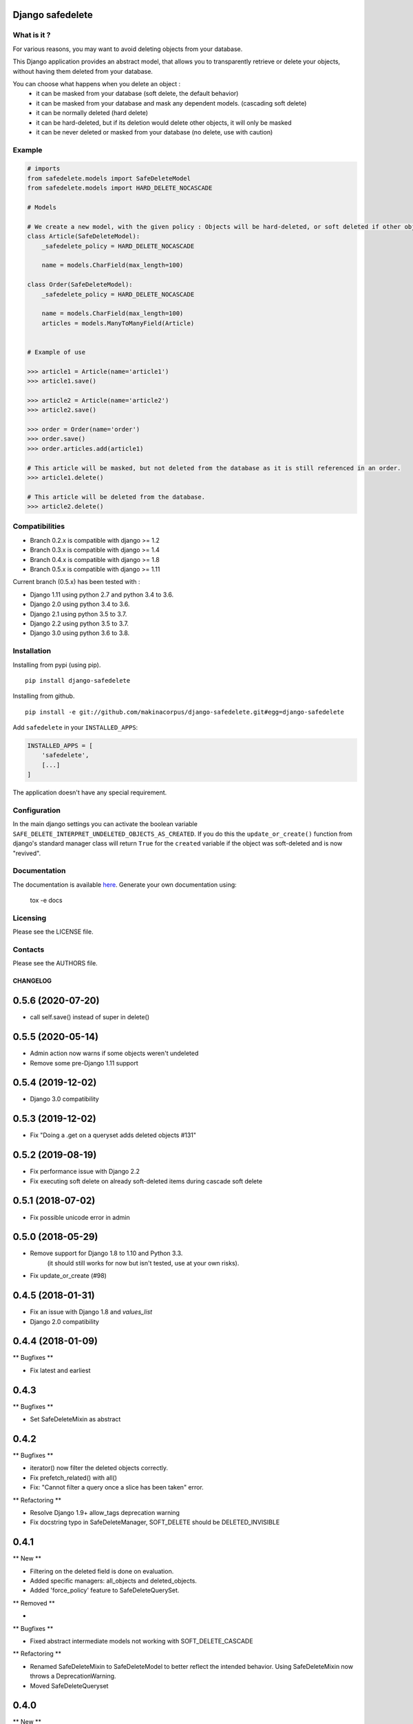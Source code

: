 Django safedelete
=================

.. image:: https://travis-ci.org/makinacorpus/django-safedelete.png
    :target: https://travis-ci.org/makinacorpus/django-safedelete

.. image:: https://coveralls.io/repos/makinacorpus/django-safedelete/badge.png
    :target: https://coveralls.io/r/makinacorpus/django-safedelete


What is it ?
------------

For various reasons, you may want to avoid deleting objects from your database.

This Django application provides an abstract model, that allows you to transparently retrieve or delete your objects,
without having them deleted from your database.

You can choose what happens when you delete an object :
 - it can be masked from your database (soft delete, the default behavior)
 - it can be masked from your database and mask any dependent models. (cascading soft delete)
 - it can be normally deleted (hard delete)
 - it can be hard-deleted, but if its deletion would delete other objects, it will only be masked
 - it can be never deleted or masked from your database (no delete, use with caution)


Example
-------

.. code-block:: python

    # imports
    from safedelete.models import SafeDeleteModel
    from safedelete.models import HARD_DELETE_NOCASCADE

    # Models

    # We create a new model, with the given policy : Objects will be hard-deleted, or soft deleted if other objects would have been deleted too.
    class Article(SafeDeleteModel):
        _safedelete_policy = HARD_DELETE_NOCASCADE

        name = models.CharField(max_length=100)

    class Order(SafeDeleteModel):
        _safedelete_policy = HARD_DELETE_NOCASCADE

        name = models.CharField(max_length=100)
        articles = models.ManyToManyField(Article)


    # Example of use

    >>> article1 = Article(name='article1')
    >>> article1.save()

    >>> article2 = Article(name='article2')
    >>> article2.save()

    >>> order = Order(name='order')
    >>> order.save()
    >>> order.articles.add(article1)

    # This article will be masked, but not deleted from the database as it is still referenced in an order.
    >>> article1.delete()

    # This article will be deleted from the database.
    >>> article2.delete()


Compatibilities
---------------

* Branch 0.2.x is compatible with django >= 1.2
* Branch 0.3.x is compatible with django >= 1.4
* Branch 0.4.x is compatible with django >= 1.8
* Branch 0.5.x is compatible with django >= 1.11

Current branch (0.5.x) has been tested with :

*  Django 1.11 using python 2.7 and python 3.4 to 3.6.
*  Django 2.0 using python 3.4 to 3.6.
*  Django 2.1 using python 3.5 to 3.7.
*  Django 2.2 using python 3.5 to 3.7.
*  Django 3.0 using python 3.6 to 3.8.


Installation
------------

Installing from pypi (using pip). ::

    pip install django-safedelete


Installing from github. ::

    pip install -e git://github.com/makinacorpus/django-safedelete.git#egg=django-safedelete

Add ``safedelete`` in your ``INSTALLED_APPS``:

.. code-block:: python

    INSTALLED_APPS = [
        'safedelete',
        [...]
    ]


The application doesn't have any special requirement.


Configuration
-------------

In the main django settings you can activate the boolean variable ``SAFE_DELETE_INTERPRET_UNDELETED_OBJECTS_AS_CREATED``.
If you do this the ``update_or_create()`` function from django's standard manager class will return ``True`` for
the ``created`` variable if the object was soft-deleted and is now "revived".



Documentation
-------------

The documentation is available `here <http://django-safedelete.readthedocs.org>`_. Generate your own documentation using:

    tox -e docs


Licensing
---------

Please see the LICENSE file.

Contacts
--------

Please see the AUTHORS file.

.. image:: https://drupal.org/files/imagecache/grid-3/Logo_slogan_300dpi.png
    :target: http://www.makina-corpus.com


=========
CHANGELOG
=========

0.5.6 (2020-07-20)
==================

- call self.save() instead of super in delete()

0.5.5 (2020-05-14)
==================

- Admin action now warns if some objects weren't undeleted
- Remove some pre-Django 1.11 support

0.5.4 (2019-12-02)
==================

- Django 3.0 compatibility

0.5.3 (2019-12-02)
==================

- Fix "Doing a .get on a queryset adds deleted objects #131"

0.5.2 (2019-08-19)
==================

- Fix performance issue with Django 2.2
- Fix executing soft delete on already soft-deleted items during cascade soft delete

0.5.1 (2018-07-02)
==================

- Fix possible unicode error in admin

0.5.0 (2018-05-29)
==================

- Remove support for Django 1.8 to 1.10 and Python 3.3.
     (it should still works for now but isn't tested, use at your own risks).
- Fix update_or_create (#98)

0.4.5 (2018-01-31)
==================

- Fix an issue with Django 1.8 and `values_list`
- Django 2.0 compatibility


0.4.4 (2018-01-09)
==================

** Bugfixes **

- Fix latest and earliest

0.4.3
=====

** Bugfixes **

- Set SafeDeleteMixin as abstract


0.4.2
=====

** Bugfixes **

- iterator() now filter the deleted objects correctly.
- Fix prefetch_related() with all()
- Fix: "Cannot filter a query once a slice has been taken" error.

** Refactoring **

- Resolve Django 1.9+ allow_tags deprecation warning
- Fix docstring typo in SafeDeleteManager, SOFT_DELETE should be DELETED_INVISIBLE


0.4.1
=====

** New **

- Filtering on the deleted field is done on evaluation.
- Added specific managers: all_objects and deleted_objects.
- Added 'force_policy' feature to SafeDeleteQuerySet.

** Removed **

-

** Bugfixes **

- Fixed abstract intermediate models not working with SOFT_DELETE_CASCADE

** Refactoring **

- Renamed SafeDeleteMixin to SafeDeleteModel to better reflect the intended behavior. Using SafeDeleteMixin now throws a DeprecationWarning.
- Moved SafeDeleteQueryset


0.4.0
=====

** New **

- ``deleted`` is now a datetime.

** Refactoring **

- Globals (HARD_DELETE, SOFT_DELETE, ...) have been moved `to config.py`.
- Removed support for Django 1.4 to 1.7. You should use the 0.3.x branch if you need to use safedelete in Django <= 1.7.
- Remove factories to use mixins instead.

0.3.5
=====

** New **

- Change ``DELETED_VISIBLE_BY_PK`` to ``DELETED_VISIBLE_BY_FIELD`` to be able to change the field used.

0.3.4
=====

** New **

- Add a ``SOFT_DELETE_CASCADE`` policy which perform a SOFT_DELETE on safedelete related objects
- Django 1.8 compatibility

0.3.2
=====

- Prevent migration errors on django 1.8 by declaring the SafeDeleteManager (internal class in managers) as global

0.3.1
=====

- Fix issue with release on pypi not being the good one


0.3.0
=====

** New **

- Add a ``NO_DELETE`` policy which never soft or hard deletes an instance
- Django 1.8 compatibility

** Removed **

- Support of Django 1.2 and Django 1.3 has been removed

** Bugfixes **

- ``all_with_deleted`` method doesn't lose current queryset on a related manager
- uniqueness is now checked against soft deleted instances too
- prefetch_related() now works with SafedeleteQuerySet
- Fix the undelete action in the administration for active objects.


0.2.1 (2014-12-15)
==================

** New **

- Extends Django compatibility to Django 1.2


0.2.0 (2014-12-09)
==================

** New **

- Django compatilibty 1.3 => 1.7
- Add administration utilities


